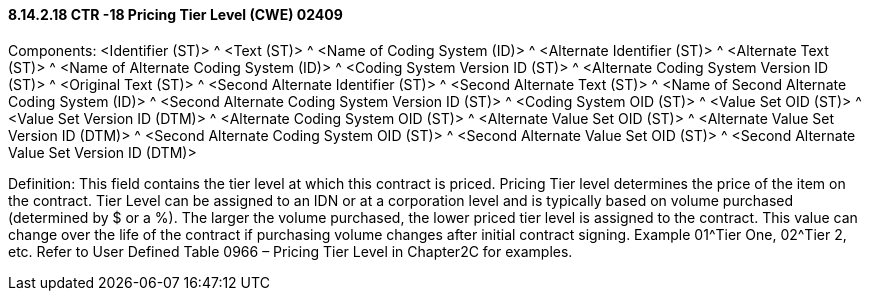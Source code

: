 ==== 8.14.2.18 CTR -18 Pricing Tier Level (CWE) 02409

Components: <Identifier (ST)> ^ <Text (ST)> ^ <Name of Coding System (ID)> ^ <Alternate Identifier (ST)> ^ <Alternate Text (ST)> ^ <Name of Alternate Coding System (ID)> ^ <Coding System Version ID (ST)> ^ <Alternate Coding System Version ID (ST)> ^ <Original Text (ST)> ^ <Second Alternate Identifier (ST)> ^ <Second Alternate Text (ST)> ^ <Name of Second Alternate Coding System (ID)> ^ <Second Alternate Coding System Version ID (ST)> ^ <Coding System OID (ST)> ^ <Value Set OID (ST)> ^ <Value Set Version ID (DTM)> ^ <Alternate Coding System OID (ST)> ^ <Alternate Value Set OID (ST)> ^ <Alternate Value Set Version ID (DTM)> ^ <Second Alternate Coding System OID (ST)> ^ <Second Alternate Value Set OID (ST)> ^ <Second Alternate Value Set Version ID (DTM)>

Definition: This field contains the tier level at which this contract is priced. Pricing Tier level determines the price of the item on the contract. Tier Level can be assigned to an IDN or at a corporation level and is typically based on volume purchased (determined by $ or a %). The larger the volume purchased, the lower priced tier level is assigned to the contract. This value can change over the life of the contract if purchasing volume changes after initial contract signing. Example 01^Tier One, 02^Tier 2, etc. Refer to User Defined Table 0966 – Pricing Tier Level in Chapter2C for examples.

